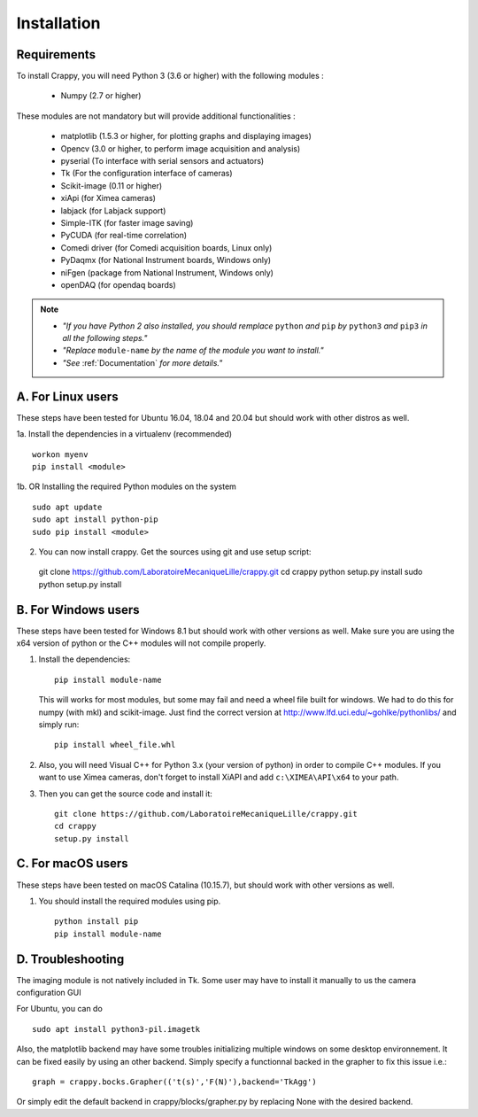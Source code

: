 ============
Installation
============

Requirements
-------------
To install Crappy, you will need Python 3 (3.6 or higher) with the following
modules :

	- Numpy (2.7 or higher)

These modules are not mandatory but will provide additional functionalities :

        - matplotlib (1.5.3 or higher, for plotting graphs and displaying images)
        - Opencv (3.0 or higher, to perform image acquisition and analysis)
	- pyserial (To interface with serial sensors and actuators)
	- Tk (For the configuration interface of cameras)
	- Scikit-image (0.11 or higher)
	- xiApi (for Ximea cameras)
	- labjack (for Labjack support)
	- Simple-ITK (for faster image saving)
	- PyCUDA (for real-time correlation)
	- Comedi driver (for Comedi acquisition boards, Linux only)
	- PyDaqmx (for National Instrument boards, Windows only)
	- niFgen (package from National Instrument, Windows only)
	- openDAQ (for opendaq boards)

.. note::	- *"If you have Python 2 also installed, you should remplace* ``python`` *and* ``pip`` *by* ``python3`` *and* ``pip3`` *in all the following steps."*
		- *"Replace* ``module-name`` *by the name of the module you want to install."*
		- *"See* :ref:`Documentation` *for more details."*

A. For Linux users
-------------------
These steps have been tested for Ubuntu 16.04, 18.04 and 20.04  but should work
with other distros as well.

1a. Install the dependencies in a virtualenv (recommended) ::

  workon myenv
  pip install <module>

1b. OR Installing the required Python modules on the system ::

	sudo apt update
	sudo apt install python-pip
	sudo pip install <module>


2. You can now install crappy. Get the sources using git and use setup script: ::

  git clone https://github.com/LaboratoireMecaniqueLille/crappy.git
  cd crappy
  python setup.py install
  sudo python setup.py install

B. For Windows users
---------------------
These steps have been tested for Windows 8.1 but should work with other
versions as well. Make sure you are using the x64 version of python or the C++
modules will not compile properly.

1. Install the dependencies: ::

	pip install module-name

   This will works for most modules, but some may fail and need a wheel file
   built for windows. We had to do this for numpy (with mkl) and scikit-image.
   Just find the correct version at http://www.lfd.uci.edu/~gohlke/pythonlibs/
   and simply run: ::

	pip install wheel_file.whl

2. Also, you will need Visual C++ for Python 3.x (your version of python) in
   order to compile C++ modules.  If you want to use Ximea cameras, don't
   forget to install XiAPI and add ``c:\XIMEA\API\x64`` to your path.

3. Then you can get the source code and install it: ::

	git clone https://github.com/LaboratoireMecaniqueLille/crappy.git
	cd crappy
	setup.py install

C. For macOS users
-------------------
These steps have been tested on macOS Catalina (10.15.7), but should work with
other versions as well.

1. You should install the required modules using pip. ::

	python install pip
	pip install module-name

D. Troubleshooting
------------------

The imaging module is not natively included in Tk. Some user may have to
install it manually to us the camera configuration GUI

For Ubuntu, you can do ::

  sudo apt install python3-pil.imagetk

Also, the matplotlib backend may have some troubles initializing multiple
windows on some desktop environnement. It can be fixed easily by using an other
backend. Simply specify a functionnal backed in the grapher to fix this issue
i.e.: ::

  graph = crappy.bocks.Grapher(('t(s)','F(N)'),backend='TkAgg')

Or simply edit the default backend in crappy/blocks/grapher.py by replacing
None with the desired backend.
